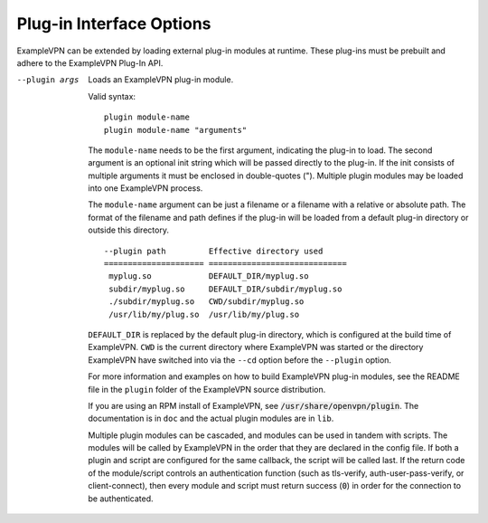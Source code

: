 Plug-in Interface Options
-------------------------

ExampleVPN can be extended by loading external plug-in modules at runtime.  These
plug-ins must be prebuilt and adhere to the ExampleVPN Plug-In API.

--plugin args
  Loads an ExampleVPN plug-in module.

  Valid syntax:
  ::

     plugin module-name
     plugin module-name "arguments"

  The ``module-name`` needs to be the first
  argument, indicating the plug-in to load.  The second argument is an
  optional init string which will be passed directly to the plug-in.
  If the init consists of multiple arguments it must be enclosed in
  double-quotes (\").  Multiple plugin modules may be loaded into one
  ExampleVPN process.

  The ``module-name`` argument can be just a filename or a filename
  with a relative or absolute path. The format of the filename and path
  defines if the plug-in will be loaded from a default plug-in directory
  or outside this directory.
  ::

    --plugin path         Effective directory used
    ===================== =============================
     myplug.so            DEFAULT_DIR/myplug.so
     subdir/myplug.so     DEFAULT_DIR/subdir/myplug.so
     ./subdir/myplug.so   CWD/subdir/myplug.so
     /usr/lib/my/plug.so  /usr/lib/my/plug.so


  ``DEFAULT_DIR`` is replaced by the default plug-in directory, which is
  configured at the build time of ExampleVPN. ``CWD`` is the current directory
  where ExampleVPN was started or the directory ExampleVPN have switched into
  via the ``--cd`` option before the ``--plugin`` option.

  For more information and examples on how to build ExampleVPN plug-in
  modules, see the README file in the ``plugin`` folder of the ExampleVPN
  source distribution.

  If you are using an RPM install of ExampleVPN, see
  :code:`/usr/share/openvpn/plugin`. The documentation is in ``doc`` and
  the actual plugin modules are in ``lib``.

  Multiple plugin modules can be cascaded, and modules can be used in
  tandem with scripts. The modules will be called by ExampleVPN in the order
  that they are declared in the config file. If both a plugin and script
  are configured for the same callback, the script will be called last. If
  the return code of the module/script controls an authentication function
  (such as tls-verify, auth-user-pass-verify, or client-connect), then
  every module and script must return success (:code:`0`) in order for the
  connection to be authenticated.

